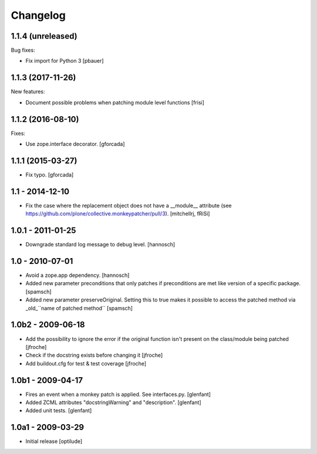 Changelog
=========

1.1.4 (unreleased)
------------------

Bug fixes:

- Fix import for Python 3
  [pbauer]


1.1.3 (2017-11-26)
------------------

New features:

- Document possible problems when patching module level functions
  [frisi]


1.1.2 (2016-08-10)
------------------

Fixes:

- Use zope.interface decorator.
  [gforcada]


1.1.1 (2015-03-27)
------------------

- Fix typo.
  [gforcada]


1.1 - 2014-12-10
----------------

* Fix the case where the replacement object does not have a __module__
  attribute (see https://github.com/plone/collective.monkeypatcher/pull/3).
  [mitchellrj, fRiSi]

1.0.1 - 2011-01-25
------------------

* Downgrade standard log message to debug level.
  [hannosch]

1.0 - 2010-07-01
----------------

* Avoid a zope.app dependency.
  [hannosch]

* Added new parameter preconditions that only patches if preconditions are met
  like version of a specific package.
  [spamsch]

* Added new parameter preserveOriginal. Setting this to true makes it possible
  to access the patched method via _old_``name of patched method``
  [spamsch]

1.0b2 - 2009-06-18
------------------

* Add the possibility to ignore the error if the original function isn't
  present on the class/module being patched
  [jfroche]

* Check if the docstring exists before changing it
  [jfroche]

* Add buildout.cfg for test & test coverage
  [jfroche]

1.0b1 - 2009-04-17
------------------

* Fires an event when a monkey patch is applied. See interfaces.py.
  [glenfant]

* Added ZCML attributes "docstringWarning" and "description".
  [glenfant]

* Added unit tests.
  [glenfant]

1.0a1 - 2009-03-29
------------------

* Initial release
  [optilude]
